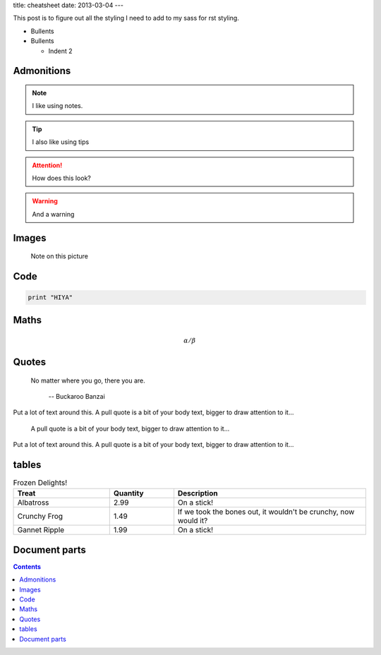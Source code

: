 title: cheatsheet
date: 2013-03-04
---


This post is to figure out all the styling I need to add to my sass for rst styling.

* Bullents

* Bullents

  * Indent 2


Admonitions
-----------

.. note::

    I like using notes.


.. tip::

    I also like using tips


.. attention::

    How does this look?

.. warning::

    And a warning

Images
------

.. image:: /img/elephants.jpg


.. figure:: /img/Wiki.png

    Note on this picture

Code
----

.. sourcecode:: python

    print "HIYA"

Maths
-----

.. math::

    \alpha / \beta


Quotes
------

.. epigraph::

   No matter where you go, there you are.

      -- Buckaroo Banzai

Put a lot of text around this.
A pull quote is a bit of your body text,
bigger to draw attention to it...


.. pull-quote::

    A pull quote is a bit of your body text,
    bigger to draw attention to it...

Put a lot of text around this.
A pull quote is a bit of your body text,
bigger to draw attention to it...

tables
------

.. list-table:: Frozen Delights!
   :widths: 15 10 30
   :header-rows: 1

   * - Treat
     - Quantity
     - Description
   * - Albatross
     - 2.99
     - On a stick!
   * - Crunchy Frog
     - 1.49
     - If we took the bones out, it wouldn't be
       crunchy, now would it?
   * - Gannet Ripple
     - 1.99
     - On a stick!



Document parts
--------------


.. contents::


